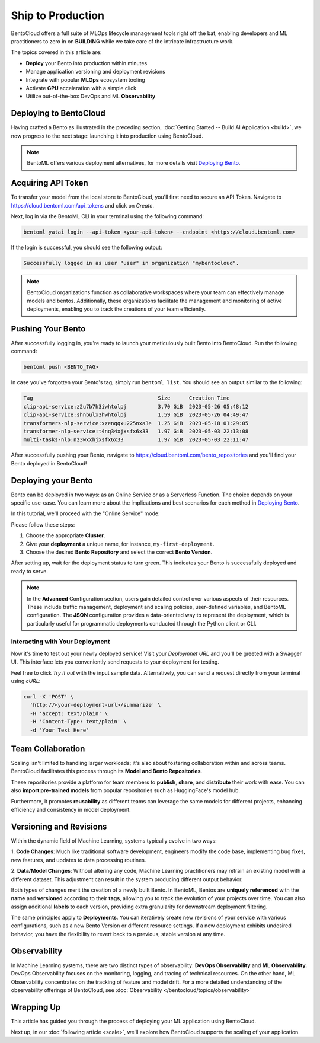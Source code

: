 ==================
Ship to Production
==================

BentoCloud offers a full suite of MLOps lifecycle management tools right off the bat, enabling developers and ML practitioners to zero in on **BUILDING** while we take care of the intricate infrastructure work.

The topics covered in this article are:

- **Deploy** your Bento into production within minutes
- Manage application versioning and deployment revisions
- Integrate with popular **MLOps** ecosystem tooling
- Activate **GPU** acceleration with a simple click
- Utilize out-of-the-box DevOps and ML **Observability**

------------------------
Deploying to BentoCloud
------------------------

Having crafted a Bento as illustrated in the preceding section,  :doc:`Getting Started -- Build AI Application <build>`, we now progress to the next stage: launching it into production using BentoCloud.

.. note::
    BentoML offers various deployment alternatives, for more details visit `Deploying Bento <https://docs.bentoml.org/en/latest/concepts/deploy.html>`_.

-------------------
Acquiring API Token
-------------------

To transfer your model from the local store to BentoCloud, you'll first need to secure an API Token. Navigate to `<https://cloud.bentoml.com/api_tokens>`_ and click on `Create`.

.. image:: ../../_static/img/bentocloud/ship-get-api-token.png

Next, log in via the BentoML CLI in your terminal using the following command:

.. code-block:: bash

    bentoml yatai login --api-token <your-api-token> --endpoint <https://cloud.bentoml.com>

If the login is successful, you should see the following output:

.. code-block:: bash

    Successfully logged in as user "user" in organization "mybentocloud".

.. note::
    BentoCloud organizations function as collaborative workspaces where your team can effectively manage models and bentos. Additionally, these organizations facilitate the management and monitoring of active deployments, enabling you to track the creations of your team efficiently.

------------------
Pushing Your Bento
------------------

After successfully logging in, you're ready to launch your meticulously built Bento into BentoCloud. Run the following command:

.. code-block:: bash

    bentoml push <BENTO_TAG>

In case you've forgotten your Bento's tag, simply run ``bentoml list``. You should see an output similar to the following:

.. code-block:: bash

    Tag                                        Size      Creation Time
    clip-api-service:z2u7b7h3iwhtolpj          3.70 GiB  2023-05-26 05:48:12
    clip-api-service:shnbulx3hwhtolpj          1.59 GiB  2023-05-26 04:49:47
    transformers-nlp-service:xzenqqxu225nxa3e  1.25 GiB  2023-05-18 01:29:05
    transformer-nlp-service:t4nq34xjxsfx6x33   1.97 GiB  2023-05-03 22:13:08
    multi-tasks-nlp:nz3wxxhjxsfx6x33           1.97 GiB  2023-05-03 22:11:47

After successfully pushing your Bento, navigate to `<https://cloud.bentoml.com/bento_repositories>`_ and you'll find your Bento deployed in BentoCloud!

.. image:: ../../_static/img/bentocloud/ship-pushed-bento.png

--------------------
Deploying your Bento
--------------------

Bento can be deployed in two ways: as an Online Service or as a Serverless Function. The choice depends on your specific use-case. You can learn more about the implications and best scenarios for each method in `Deploying Bento <https://www.notion.so/Deploying-Bento-6b38db89b1bf4319adbb6d33a8a30e8f?pvs=21>`_.

In this tutorial, we'll proceed with the "Online Service" mode:

.. image:: ../../_static/img/bentocloud/ship-deploy-bento.png

Please follow these steps:

1. Choose the appropriate **Cluster**.
2. Give your **deployment** a unique name, for instance, ``my-first-deployment``.
3. Choose the desired **Bento Repository** and select the correct **Bento Version**.

After setting up, wait for the deployment status to turn green. This indicates your Bento is successfully deployed and ready to serve.

.. note::
    In the **Advanced** Configuration section, users gain detailed control over various aspects of their resources. These include traffic management, deployment and scaling policies, user-defined variables, and BentoML configuration. The **JSON** configuration provides a data-oriented way to represent the deployment, which is particularly useful for programmatic deployments conducted through the Python client or CLI.

~~~~~~~~~~~~~~~~~~~~~~~~~~~~~~~~
Interacting with Your Deployment
~~~~~~~~~~~~~~~~~~~~~~~~~~~~~~~~

Now it's time to test out your newly deployed service! Visit your `Deploymnet URL` and you'll be greeted with a Swagger UI. This interface lets you conveniently send requests to your deployment for testing. 

Feel free to click `Try it out` with the input sample data. Alternatively, you can send a request directly from your terminal using `cURL`:

.. code-block:: bash

    curl -X 'POST' \
      'http://<your-deployment-url>/summarize' \
      -H 'accept: text/plain' \
      -H 'Content-Type: text/plain' \
      -d 'Your Text Here'

--------------------
Team Collaboration
--------------------

Scaling isn't limited to handling larger workloads; it's also about fostering collaboration within and across teams. 
BentoCloud facilitates this process through its **Model and Bento Repositories**. 

These repositories provide a platform for team members to **publish**, **share**, and **distribute** their work with ease. You can also **import pre-trained models** from popular repositories such as HuggingFace's model hub.

Furthermore, it promotes **reusability** as different teams can leverage the same models for different projects, enhancing efficiency and consistency in model deployment.

------------------------
Versioning and Revisions
------------------------

Within the dynamic field of Machine Learning, systems typically evolve in two ways:

1. **Code Changes**:
Much like traditional software development, engineers modify the code base, implementing bug fixes, new features, and updates to data processing routines.

2. **Data/Model Changes**:
Without altering any code, Machine Learning practitioners may retrain an existing model with a different dataset. This adjustment can result in the system producing different output behavior.

Both types of changes merit the creation of a newly built Bento. In BentoML, Bentos are **uniquely referenced** with the **name** and **versioned** according to their **tags**, allowing you to track the evolution of your projects over time. You can also assign additional **labels** to each version, providing extra granularity for downstream deployment filtering.

The same principles apply to **Deployments**. You can iteratively create new revisions of your service with various configurations, such as a new Bento Version or different resource settings. If a new deployment exhibits undesired behavior, you have the flexibility to revert back to a previous, stable version at any time.

.. image:: ../../_static/img/bentocloud/ship-versioning.png

-------------
Observability
-------------

In Machine Learning systems, there are two distinct types of observability: **DevOps Observability** and **ML Observability.** 
DevOps Observability focuses on the monitoring, logging, and tracing of technical resources. 
On the other hand, ML Observability concentrates on the tracking of feature and model drift. 
For a more detailed understanding of the observability offerings of BentoCloud, see :doc:`Observability </bentocloud/topics/observability>`

-----------
Wrapping Up
-----------

This article has guided you through the process of deploying your ML application using BentoCloud. 

Next up, in our :doc:`following article <scale>`, we'll explore how BentoCloud supports the scaling of your application.
